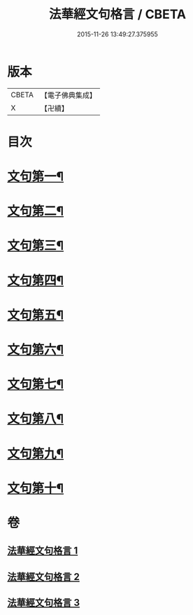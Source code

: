 #+TITLE: 法華經文句格言 / CBETA
#+DATE: 2015-11-26 13:49:27.375955
* 版本
 |     CBETA|【電子佛典集成】|
 |         X|【卍續】    |

* 目次
* [[file:KR6d0021_001.txt::001-0577a4][文句第一¶]]
* [[file:KR6d0021_001.txt::0583b5][文句第二¶]]
* [[file:KR6d0021_001.txt::0586a16][文句第三¶]]
* [[file:KR6d0021_002.txt::002-0592c10][文句第四¶]]
* [[file:KR6d0021_002.txt::0596c24][文句第五¶]]
* [[file:KR6d0021_002.txt::0600a12][文句第六¶]]
* [[file:KR6d0021_002.txt::0602c8][文句第七¶]]
* [[file:KR6d0021_003.txt::003-0606a7][文句第八¶]]
* [[file:KR6d0021_003.txt::0609a15][文句第九¶]]
* [[file:KR6d0021_003.txt::0613c13][文句第十¶]]
* 卷
** [[file:KR6d0021_001.txt][法華經文句格言 1]]
** [[file:KR6d0021_002.txt][法華經文句格言 2]]
** [[file:KR6d0021_003.txt][法華經文句格言 3]]

